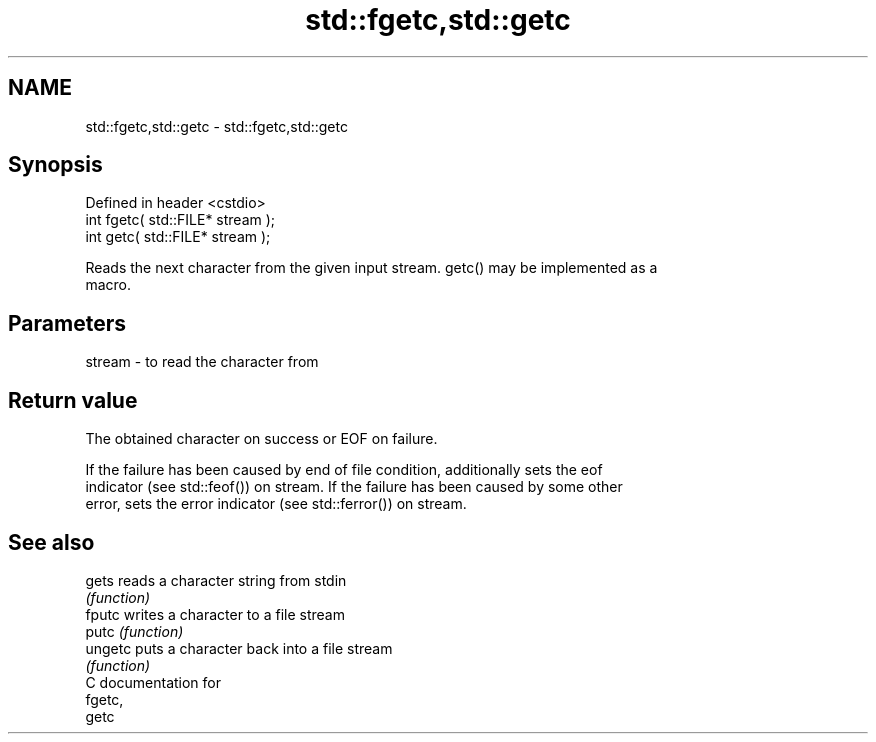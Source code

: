 .TH std::fgetc,std::getc 3 "Nov 25 2015" "2.0 | http://cppreference.com" "C++ Standard Libary"
.SH NAME
std::fgetc,std::getc \- std::fgetc,std::getc

.SH Synopsis
   Defined in header <cstdio>
   int fgetc( std::FILE* stream );
   int getc( std::FILE* stream );

   Reads the next character from the given input stream. getc() may be implemented as a
   macro.

.SH Parameters

   stream - to read the character from

.SH Return value

   The obtained character on success or EOF on failure.

   If the failure has been caused by end of file condition, additionally sets the eof
   indicator (see std::feof()) on stream. If the failure has been caused by some other
   error, sets the error indicator (see std::ferror()) on stream.

.SH See also

   gets   reads a character string from stdin
          \fI(function)\fP 
   fputc  writes a character to a file stream
   putc   \fI(function)\fP 
   ungetc puts a character back into a file stream
          \fI(function)\fP 
   C documentation for
   fgetc,
   getc
